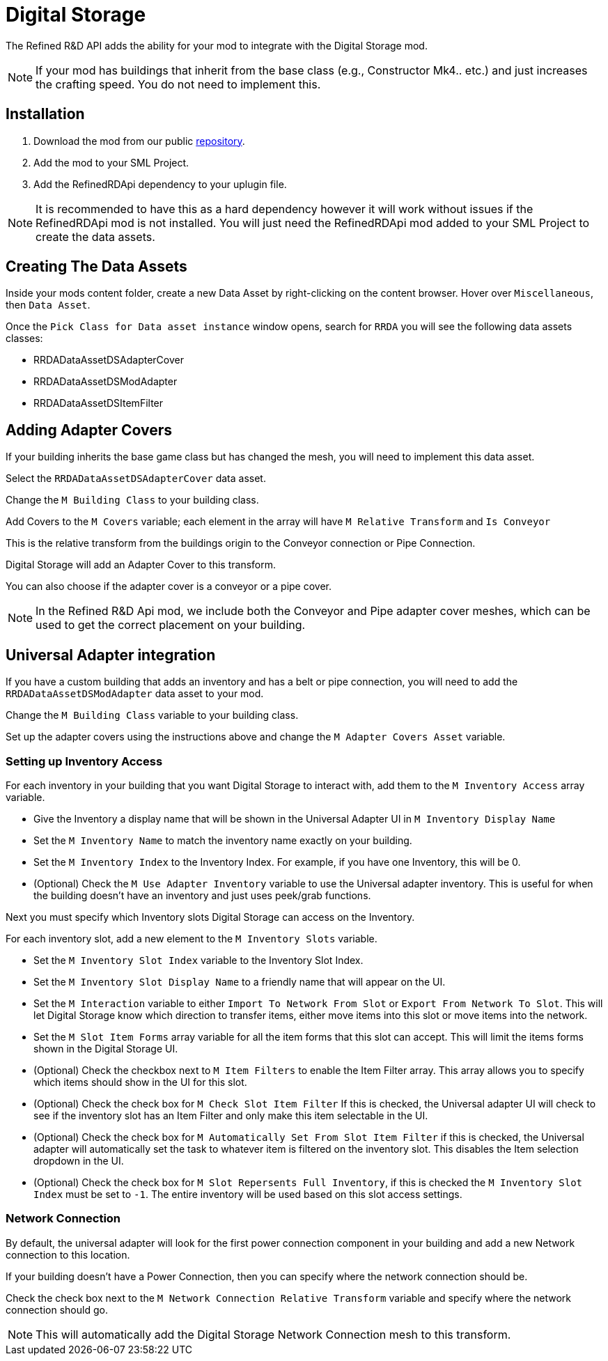 # Digital Storage

The Refined R&D API adds the ability for your mod to integrate with the Digital Storage mod.

[NOTE]
====
If your mod has buildings that inherit from the base class (e.g., Constructor Mk4.. etc.) and just increases the crafting speed.
You do not need to implement this.
====

## Installation

1. Download the mod from our public https://gitea.hostxtra.co.uk/RefinedRD/sf_mod_refinedrdapi[repository].
2. Add the mod to your SML Project.
3. Add the RefinedRDApi dependency to your uplugin file.

[NOTE]
====
It is recommended to have this as a hard dependency however it will work without issues if the RefinedRDApi mod is not installed.
You will just need the RefinedRDApi mod added to your SML Project to create the data assets.
====

## Creating The Data Assets

Inside your mods content folder, create a new Data Asset by right-clicking on the content browser.
Hover over `Miscellaneous`, then `Data Asset`.

Once the `Pick Class for Data asset instance` window opens, search for `RRDA` you will see the following data assets classes:

* RRDADataAssetDSAdapterCover
* RRDADataAssetDSModAdapter
* RRDADataAssetDSItemFilter


## Adding Adapter Covers

If your building inherits the base game class but has changed the mesh, you will need to implement this data asset.

Select the `RRDADataAssetDSAdapterCover` data asset.

Change the `M Building Class` to your building class.

Add Covers to the `M Covers` variable; each element in the array will have `M Relative Transform` and `Is Conveyor`

This is the relative transform from the buildings origin to the Conveyor connection or Pipe Connection.

Digital Storage will add an Adapter Cover to this transform.

You can also choose if the adapter cover is a conveyor or a pipe cover.

[NOTE]
====
In the Refined R&D Api mod, we include both the Conveyor and Pipe adapter cover meshes, which can be used to get the correct placement on your building.
====


## Universal Adapter integration

If you have a custom building that adds an inventory and has a belt or pipe connection, you will need to add the `RRDADataAssetDSModAdapter` data asset to your mod.

Change the `M Building Class` variable to your building class.

Set up the adapter covers using the instructions above and change the `M Adapter Covers Asset` variable.

### Setting up Inventory Access

For each inventory in your building that you want Digital Storage to interact with, add them to the `M Inventory Access` array variable.

* Give the Inventory a display name that will be shown in the Universal Adapter UI in `M Inventory Display Name`
* Set the `M Inventory Name` to match the inventory name exactly on your building.
* Set the `M Inventory Index` to the Inventory Index. For example, if you have one Inventory, this will be 0.
* (Optional) Check the `M Use Adapter Inventory` variable to use the Universal adapter inventory. This is useful for when the building doesn't have an inventory and just uses peek/grab functions.

Next you must specify which Inventory slots Digital Storage can access on the Inventory.

For each inventory slot, add a new element to the `M Inventory Slots` variable.

* Set the `M Inventory Slot Index` variable to the Inventory Slot Index.
* Set the `M Inventory Slot Display Name` to a friendly name that will appear on the UI.
* Set the `M Interaction` variable to either `Import To Network From Slot` or `Export From Network To Slot`. This will let Digital Storage know which direction to transfer items, either move items into this slot or move items into the network.
* Set the `M Slot Item Forms` array variable for all the item forms that this slot can accept. This will limit the items forms shown in the Digital Storage UI.
* (Optional) Check the checkbox next to `M Item Filters` to enable the Item Filter array. This array allows you to specify which items should show in the UI for this slot.
* (Optional) Check the check box for `M Check Slot Item Filter` If this is checked, the Universal adapter UI will check to see if the inventory slot has an Item Filter and only make this item selectable in the UI.
* (Optional) Check the check box for `M Automatically Set From Slot Item Filter` if this is checked, the Universal adapter will automatically set the task to whatever item is filtered on the inventory slot. This disables the Item selection dropdown in the UI.
* (Optional) Check the check box for `M Slot Repersents Full Inventory`, if this is checked the `M Inventory Slot Index` must be set to `-1`. The entire inventory will be used based on this slot access settings.

### Network Connection

By default, the universal adapter will look for the first power connection component in your building and add a new Network connection to this location.

If your building doesn't have a Power Connection, then you can specify where the network connection should be.

Check the check box next to the `M Network Connection Relative Transform` variable and specify where the network connection should go.

[NOTE]
====
This will automatically add the Digital Storage Network Connection mesh to this transform.
====